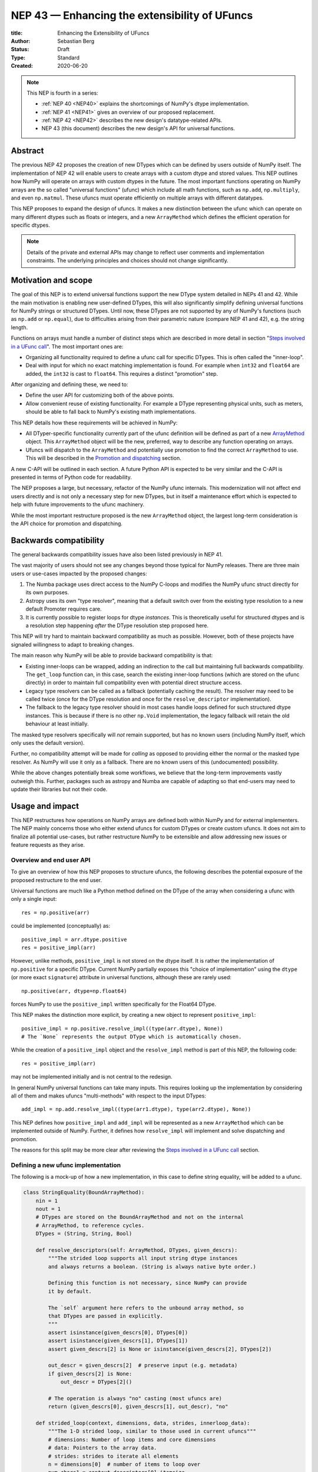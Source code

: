 .. _NEP43:

==============================================================================
NEP 43 — Enhancing the extensibility of UFuncs
==============================================================================

:title: Enhancing the Extensibility of UFuncs
:Author: Sebastian Berg
:Status: Draft
:Type: Standard
:Created: 2020-06-20


.. note::

    This NEP is fourth in a series:

    - :ref:`NEP 40 <NEP40>` explains the shortcomings of NumPy's dtype implementation.

    - :ref:`NEP 41 <NEP41>` gives an overview of our proposed replacement.

    - :ref:`NEP 42 <NEP42>`  describes the new design's datatype-related APIs.

    - NEP 43 (this document) describes the new design's API for universal functions.


******************************************************************************
Abstract
******************************************************************************

The previous NEP 42 proposes the creation of new DTypes which can
be defined by users outside of NumPy itself.
The implementation of NEP 42 will enable users to create arrays with a custom dtype
and stored values.
This NEP outlines how NumPy will operate on arrays with custom dtypes in the future.
The most important functions operating on NumPy arrays are the so called
"universal functions" (ufunc) which include all math functions, such as
``np.add``, ``np.multiply``, and even ``np.matmul``.
These ufuncs must operate efficiently on multiple arrays with
different datatypes.

This NEP proposes to expand the design of ufuncs.
It makes a new distinction between the ufunc which can operate
on many different dtypes such as floats or integers,
and a new ``ArrayMethod`` which defines the efficient operation for
specific dtypes.

.. note::

    Details of the private and external APIs may change to reflect user
    comments and implementation constraints. The underlying principles and
    choices should not change significantly.


******************************************************************************
Motivation and scope
******************************************************************************

The goal of this NEP is to extend universal
functions support the new DType system detailed in NEPs 41 and 42.
While the main motivation is enabling new user-defined DTypes, this will
also significantly simplify defining universal functions for NumPy strings or
structured DTypes.
Until now, these DTypes are not supported by any of NumPy's functions
(such as ``np.add`` or ``np.equal``), due to difficulties arising from
their parametric nature (compare NEP 41 and 42), e.g. the string length.

Functions on arrays must handle a number of distinct steps which are
described in more detail in section "`Steps involved in a UFunc call`_".
The most important ones are:

- Organizing all functionality required to define a ufunc call for specific
  DTypes.  This is often called the "inner-loop".
- Deal with input for which no exact matching implementation is found.
  For example when ``int32`` and ``float64`` are added, the ``int32``
  is cast to ``float64``.  This requires a distinct "promotion" step.

After organizing and defining these, we need to:

- Define the user API for customizing both of the above points.
- Allow convenient reuse of existing functionality.
  For example a DType representing physical units, such as meters,
  should be able to fall back to NumPy's existing math implementations.

This NEP details how these requirements will be achieved in NumPy:

- All DTyper-specific functionality currently part of the ufunc
  definition will be defined as part of a new `ArrayMethod`_ object.
  This ``ArrayMethod`` object will be the new, preferred, way to describe any
  function operating on arrays.

- Ufuncs will dispatch to the ``ArrayMethod`` and potentially use promotion
  to find the correct ``ArrayMethod`` to use.
  This will be described in the `Promotion and dispatching`_ section.

A new C-API will be outlined in each section. A future Python API is
expected to be very similar and the C-API is presented in terms of Python
code for readability.

The NEP proposes a large, but necessary, refactor of the NumPy ufunc internals.
This modernization will not affect end users directly and is not only a necessary
step for new DTypes, but in itself a maintenance effort which is expected to
help with future improvements to the ufunc machinery.

While the most important restructure proposed is the new ``ArrayMethod``
object, the largest long-term consideration is the API choice for
promotion and dispatching.


***********************
Backwards compatibility
***********************

The general backwards compatibility issues have also been listed
previously in NEP 41.

The vast majority of users should not see any changes beyond those typical
for NumPy releases.
There are three main users or use-cases impacted by the proposed changes:

1. The Numba package uses direct access to the NumPy C-loops and modifies
   the NumPy ufunc struct directly for its own purposes.
2. Astropy uses its own "type resolver", meaning that a default switch over
   from the existing type resolution to a new default Promoter requires care.
3. It is currently possible to register loops for dtype *instances*.
   This is theoretically useful for structured dtypes and is a resolution
   step happening *after* the DType resolution step proposed here.

This NEP will try hard to maintain backward compatibility as much as
possible. However, both of these projects have signaled willingness to adapt
to breaking changes.

The main reason why NumPy will be able to provide backward compatibility
is that:

* Existing inner-loops can be wrapped, adding an indirection to the call but
  maintaining full backwards compatibility.
  The ``get_loop`` function can, in this case, search the existing
  inner-loop functions (which are stored on the ufunc directly) in order
  to maintain full compatibility even with potential direct structure access.
* Legacy type resolvers can be called as a fallback (potentially caching
  the result). The resolver may need to be called twice (once for the DType
  resolution and once for the ``resolve_descriptor`` implementation).
* The fallback to the legacy type resolver should in most cases handle loops
  defined for such structured dtype instances.  This is because if there is no
  other ``np.Void`` implementation, the legacy fallback will retain the old
  behaviour at least initially.

The masked type resolvers specifically will *not* remain supported, but
has no known users (including NumPy itself, which only uses the default
version).

Further, no compatibility attempt will be made for *calling* as opposed
to providing either the normal or the masked type resolver.  As NumPy
will use it only as a fallback.  There are no known users of this
(undocumented) possibility.

While the above changes potentially break some workflows,
we believe that the long-term improvements vastly outweigh this.
Further, packages such as astropy and Numba are capable of adapting so that
end-users may need to update their libraries but not their code.


******************************************************************************
Usage and impact
******************************************************************************

This NEP restructures how operations on NumPy arrays are defined both
within NumPy and for external implementers.
The NEP mainly concerns those who either extend ufuncs for custom DTypes
or create custom ufuncs.  It does not aim to finalize all
potential use-cases, but rather restructure NumPy to be extensible and allow
addressing new issues or feature requests as they arise.


Overview and end user API 
=========================

To give an overview of how this NEP proposes to structure ufuncs,
the following describes the potential exposure of the proposed restructure
to the end user.

Universal functions are much like a Python method defined on the DType of
the array when considering a ufunc with only a single input::

    res = np.positive(arr)

could be implemented (conceptually) as::

    positive_impl = arr.dtype.positive
    res = positive_impl(arr)

However, unlike methods, ``positive_impl`` is not stored on the dtype itself.
It is rather the implementation of ``np.positive`` for a specific DType.
Current NumPy partially exposes this "choice of implementation" using
the ``dtype`` (or more exact ``signature``) attribute in universal functions,
although these are rarely used::

    np.positive(arr, dtype=np.float64)

forces NumPy to use the ``positive_impl`` written specifically for the Float64
DType.

This NEP makes the distinction more explicit, by creating a new object to
represent ``positive_impl``::

    positive_impl = np.positive.resolve_impl((type(arr.dtype), None))
    # The `None` represents the output DType which is automatically chosen.

While the creation of a ``positive_impl`` object and the ``resolve_impl``
method is part of this NEP, the following code::

    res = positive_impl(arr)

may not be implemented initially and is not central to the redesign.

In general NumPy universal functions can take many inputs.
This requires looking up the implementation by considering all of them
and makes ufuncs "multi-methods" with respect to the input DTypes::

    add_impl = np.add.resolve_impl((type(arr1.dtype), type(arr2.dtype), None))

This NEP defines how ``positive_impl`` and ``add_impl`` will be represented
as a new ``ArrayMethod`` which can be implemented outside of NumPy.
Further, it defines how ``resolve_impl`` will implement and solve dispatching
and promotion.

The reasons for this split may be more clear after reviewing the
`Steps involved in a UFunc call`_ section.


Defining a new ufunc implementation
===================================

The following is a mock-up of how a new implementation, in this case
to define string equality, will be added to a ufunc.

.. code-block:: python

    class StringEquality(BoundArrayMethod):
        nin = 1
        nout = 1
        # DTypes are stored on the BoundArrayMethod and not on the internal
        # ArrayMethod, to reference cycles.
        DTypes = (String, String, Bool)

        def resolve_descriptors(self: ArrayMethod, DTypes, given_descrs):
            """The strided loop supports all input string dtype instances
            and always returns a boolean. (String is always native byte order.)

            Defining this function is not necessary, since NumPy can provide
            it by default.

            The `self` argument here refers to the unbound array method, so
            that DTypes are passed in explicitly.
            """
            assert isinstance(given_descrs[0], DTypes[0])
            assert isinstance(given_descrs[1], DTypes[1])
            assert given_descrs[2] is None or isinstance(given_descrs[2], DTypes[2])
            
            out_descr = given_descrs[2]  # preserve input (e.g. metadata)
            if given_descrs[2] is None:
                out_descr = DTypes[2]()

            # The operation is always "no" casting (most ufuncs are)
            return (given_descrs[0], given_descrs[1], out_descr), "no"

        def strided_loop(context, dimensions, data, strides, innerloop_data):
            """The 1-D strided loop, similar to those used in current ufuncs"""
            # dimensions: Number of loop items and core dimensions
            # data: Pointers to the array data.
            # strides: strides to iterate all elements
            n = dimensions[0]  # number of items to loop over
            num_chars1 = context.descriptors[0].itemsize
            num_chars2 = context.descriptors[1].itemsize

            # C code using the above information to compare the strings in
            # both arrays.  In particular, this loop requires the `num_chars1`
            # and `num_chars2`.  Information which is currently not easily
            # available.

    np.equal.register_impl(StringEquality)
    del StringEquality  # may be deleted.


This definition will be sufficient to create a new loop, and the
structure allows for expansion in the future; something that is already
required to implement casting within NumPy itself.
We use ``BoundArrayMethod`` and a ``context`` structure here.  These
are described and motivated in details later. Briefly:

* ``context`` is a generalization of the ``self`` that Python passes to its
  methods.
* ``BoundArrayMethod`` is equivalent to the Python distinction that
  ``class.method`` is a method, while ``class().method`` returns a "bound" method.


Customizing dispatching and Promotion
=====================================

Finding the correct implementation when ``np.positive.resolve_impl()`` is
called is largely an implementation detail.
But, in some cases it may be necessary to influence this process when no
implementation matches the requested DTypes exactly:

.. code-block:: python

    np.multiple.resolve_impl((Timedelta64, Int8, None))

will not have an exact match, because NumPy only has an implementation for
multiplying ``Timedelta64`` with ``Int64``.
In simple cases, NumPy will use a default promotion step to attempt to find
the correct implementation, but to implement the above step, we will allow
the following:

.. code-block:: python

    def promote_timedelta_integer(ufunc, dtypes):
        new_dtypes = (Timdelta64, Int64, dtypes[-1])
        # Resolve again, using Int64:
        return ufunc.resolve_impl(new_dtypes)

    np.multiple.register_promoter(
        (Timedelta64, Integer, None), promote_timedelta_integer)

Where ``Integer`` is an abstract DType (compare NEP 42).


.. _steps_of_a_ufunc_call:

****************************************************************************
Steps involved in a UFunc call
****************************************************************************

Before going into more detailed API choices, it is helpful to review the
steps involved in a call to a universal function in NumPy.

A UFunc call is split into the following steps:

1. Handle ``__array_ufunc__`` protocol:

   * For array-likes such as a Dask arrays, NumPy can defer the operation.
     This step is performed first, and unaffected by this NEP (compare :ref:`NEP18`).

2. Promotion and dispatching

   * Given the DTypes of all inputs, find the correct implementation.
     E.g. an implementation for ``float64``, ``int64`` or a user-defined DType.

   * When no exact implementation exists, *promotion* has to be performed.
     For example, adding a ``float32`` and a ``float64`` is implemented by
     first casting the ``float32`` to ``float64``.

3. Parametric ``dtype`` resolution:

   * In general, whenever an output DType is parametric the parameters have
     to be found (resolved).
   * For example, if a loop adds two strings, it is necessary to define the
     correct output (and possibly input) dtypes.  ``S5 + S4 -> S9``, while
     an ``upper`` function has the signature ``S5 -> S5``.
   * When they are not parametric, a default implementation is provided
     which fills in the default dtype instances (ensuring for example native
     byte order).

4. Preparing the iteration:

   * This step is largely handled by ``NpyIter`` internally (the iterator).
   * Allocate all outputs and temporary buffers necessary to perform casts.
     This *requires* the dtypes as resolved in step 3.
   * Find the best iteration order, which includes information to efficiently
     implement broadcasting. For example, adding a single value to an array
     repeats the same value.

5. Setup and fetch the C-level function:

   * If necessary, allocate temporary working space.
   * Find the C-implemented, light weight, inner-loop function.
     Finding the inner-loop function can allow specialized implementations
     in the future.
     For example casting currently optimizes contiguous casts and
     reductions have optimizations that are currently handled
     inside the inner-loop function itself.
   * Signal whether the inner-loop requires the Python API or whether
     the GIL may be released (to allow threading).
   * Clear floating point exception flags.

6. Perform the actual calculation:

   * Run the DType specific inner-loop function.
   * The inner-loop may require access to additional data, such as dtypes or
     additional data set in the previous step.
   * The inner-loop function may be called an undefined number of times.

7. Finalize:

   * Free any temporary working space allocated in step 5.
   * Check for floating point exception flags.
   * Return the result.

The ``ArrayMethod`` provides a concept to group steps 3 to 6 and partially 7.
However, implementers of a new ufunc or ``ArrayMethod`` usually do not need to
customize the behaviour in steps 4 or 6 which NumPy can and does provide.
For the ``ArrayMethod`` implementer, the central steps to customize
are step 3 and step 5.  These provide the custom inner-loop function and
potentially inner-loop specific setup.
Further customization is possible and anticipated as future extensions.

Step 2. is promotion and dispatching and will be restructured
with new API to allow customization of the process where necessary.

Step 1 is listed for completeness and is unaffected by this NEP.

The following sketch provides an overview of step 2 to 6 with an emphasize
of how dtypes are handled and which parts are customizable ("Registered")
and which are handled by NumPy:

.. figure:: _static/nep43-sketch.svg
    :figclass: align-center


*****************************************************************************
ArrayMethod
*****************************************************************************

A central proposal of this NEP is the creation of the ``ArrayMethod`` as an object
describing each implementation specific to a given set of DTypes.
We use the ``class`` syntax to describe the information required to create
a new ``ArrayMethod`` object:

.. code-block:: python

    class ArrayMethod:
        name: str  # Name, mainly useful for debugging

        # Casting safety information (almost always "safe", necessary to
        # unify casting and universal functions)
        casting: Casting = "no"

        # More general flags:
        flags: int

        def resolve_descriptors(self,
                Tuple[DTypeMeta], Tuple[DType|None]: given_descrs) -> Casting, Tuple[DType]:
            """Returns the safety of the operation (casting safety) and the
            """
            # A default implementation can be provided for non-parametric
            # output dtypes.
            raise NotImplementedError

        @staticmethod
        def get_loop(Context : context, strides, ...) -> strided_loop_function, flags:
            """Returns the low-level C (strided inner-loop) function which
            performs the actual operation.
            
            This method may initially private, users will be able to provide
            a set of optimized inner-loop functions instead:
            
            * `strided_inner_loop`
            * `contiguous_inner_loop`
            * `unaligned_strided_loop`
            * ...
            """
            raise NotImplementedError

        @staticmethod
        def strided_inner_loop(
                Context : context, data, dimensions, strides, innerloop_data):
            """The inner-loop (equivalent to the current ufunc loop)
            which is returned by the default `get_loop()` implementation."""
            raise NotImplementedError

With ``Context`` providing mostly static information about the function call:

.. code-block:: python

    class Context:
        # The ArrayMethod object itself:
        ArrayMethod : method

        # Information about the caller, e.g. the ufunc, such as `np.add`:
        callable : caller = None
        # The number of input arguments:
        int : nin = 1
        # The number of output arguments:
        int : nout = 1
        # The actual dtypes instances the inner-loop operates on:
        Tuple[DType] : descriptors

        # Any additional information required. In the future, this will
        # generalize or duplicate things currently stored on the ufunc:
        #  - The ufunc signature of generalized ufuncs
        #  - The identity used for reductions

And ``flags`` stored properties, for whether:

* the ``ArrayMethod`` supports unaligned input and output arrays
* the inner-loop function requires the Python API (GIL)
* NumPy has to check the floating point error CPU flags.

*Note: More information is expected to be added as necessary.*


The call ``Context``
====================

The "context" object is analogous to Python's ``self`` that is
passed to all methods.
To understand why the "context" object is necessary and its
internal structure, it is helpful to remember
that a Python method can be written in the following way
(see also the `documentation of __get__
<https://docs.python.org/3.8/reference/datamodel.html#object.__get__>`_):

.. code-block:: python

    class BoundMethod:
        def __init__(self, instance, method):
            self.instance = instance
            self.method = method

        def __call__(self, *args, **kwargs):
            return self.method.function(self.instance, *args, **kwargs)


    class Method:
        def __init__(self, function):
            self.function = function

        def __get__(self, instance, owner=None):
            assert instance is not None  # unsupported here
            return BoundMethod(instance, self)            


With which the following ``method1`` and ``method2`` below, behave identically:

.. code-block:: python

    def function(self):
        print(self)

    class MyClass:
        def method1(self):
            print(self)

        method2 = Method(function)

And both will print the same result:

.. code-block:: python

    >>> myinstance = MyClass()
    >>> myinstance.method1()
    <__main__.MyClass object at 0x7eff65436d00>
    >>> myinstance.method2()
    <__main__.MyClass object at 0x7eff65436d00>

Here ``self.instance`` would be all information passed on by ``Context``.
The ``Context`` is a generalization and has to pass additional information:

* Unlike a method which operates on a single class instance, the ``ArrayMethod``
  operates on many input arrays and thus multiple dtypes.
* The ``__call__`` of the ``BoundMethod`` above contains only a single call
  to a function. But an ``ArrayMethod`` has to call ``resolve_descriptors``
  and later pass on that information to the inner-loop function.
* A Python function has no state except that defined by its outer scope.
  Within C, ``Context`` is able to provide additional state if necessary.

Just as Python requires the distinction of a method and a bound method,
NumPy will have a ``BoundArrayMethod``.
This stores all of the constant information that is part of the ``Context``,
such as:

* the ``DTypes``
* the number of input and output arguments
* the ufunc signature (specific to generalized ufuncs, compare :ref:`NEP20`).

Fortunately, most users and even ufunc implementers will not have to worry
about these internal details; just like few Python users need to know
about the ``__get__`` dunder method.
The ``Context`` object or C-structure provides all necessary data to the
fast C-functions and NumPy API creates the new ``ArrayMethod`` or
``BoundArrayMethod`` as required.


.. _ArrayMethod_specs:

ArrayMethod specifications
==========================

.. highlight:: c

These specifications provide a minimal initial C-API, which shall be expanded
in the future, for example to allow specialized inner-loops.

Briefly, NumPy currently relies on strided inner-loops and this
will be the only allowed method of defining a ufunc initially.
We expect the addition of a ``setup`` function or exposure of ``get_loop``
in the future.

UFuncs require the same information as casting, giving the following
definitions (see also :ref:`NEP 42 <NEP42>` ``CastingImpl``):

* A new structure to be passed to the resolve function and inner-loop::
  
        typedef struct {
            PyObject *caller;  /* The ufunc object */
            PyArrayMethodObject *method;

            int nin, nout;

            PyArray_DTypeMeta **dtypes;
            /* Operand descriptors, filled in by resolve_desciptors */
            PyArray_Descr **descriptors;

            void *reserved;  // For Potential in threading (Interpreter state)
        } PyArrayMethod_Context
  
  This structure may be appended to include additional information in future
  versions of NumPy and includes all constant loop metadata.

  We could version this structure, although it may be simpler to version
  the ``ArrayMethod`` itself.

* Similar to casting, ufuncs may need to find the correct loop dtype
  or indicate that a loop is only capable of handling certain instances of
  the involved DTypes (e.g. only native byteorder).  This is handled by
  a ``resolve_descriptors`` function (identical to the ``resolve_descriptors``
  of ``CastingImpl``)::

      NPY_CASTING
      resolve_descriptors(
              PyArrayMethodObject *self,
              PyArray_DTypeMeta *dtypes,
              PyArray_Descr *given_dtypes[nin+nout],
              PyArray_Descr *loop_dtypes[nin+nout]);

  The function fills ``loop_dtypes`` based on the given ``given_dtypes``.
  This requires filling in the descriptor of the output(s).
  Often also the input descriptor(s) have to be found, e.g. to ensure native
  byteorder when needed by the inner-loop.

  In most cases an ``ArrayMethod`` will have non-parametric output DTypes
  so that a default implementation can be provided.

* An additional ``void *user_data`` will usually be typed to extend
  the existing ``NpyAuxData *`` struct::
  
        struct {
            NpyAuxData_FreeFunc *free;
            NpyAuxData_CloneFunc *clone;
            /* To allow for a bit of expansion without breaking the ABI */
           void *reserved[2];
        } NpyAuxData;

  This struct is currently mainly used for the NumPy internal casting
  machinery and as of now both ``free`` and ``clone`` must be provided,
  although this could be relaxed.

  Unlike NumPy casts, the vast majority of ufuncs currently do not require
  this additional scratch-space, but may need simple flagging capability
  for example for implementing warnings (see Error and Warning Handling below).
  To simplify this NumPy will pass a single zero initialized ``npy_intp *``
  when ``user_data`` is not set. 
  *Note that it would be possible to pass this as part of Context.*

* The optional ``get_loop`` function will not be public initially, to avoid
  finalizing the API which requires design choices also with casting:

  .. code-block:: C

        innerloop *
        get_loop(
            PyArrayMethod_Context *context,
            int aligned, int move_references,
            npy_intp *strides,
            PyArray_StridedUnaryOp **out_loop,
            NpyAuxData **innerloop_data,
            NPY_ARRAYMETHOD_FLAGS *flags);
  
  ``NPY_ARRAYMETHOD_FLAGS`` can indicate whether the Python API is required
  and floating point errors must be checked. ``move_references`` is used
  internally for NumPy casting at this time.

* The inner-loop function::

    int inner_loop(PyArrayMethod_Context *context, ..., void *innerloop_data);

  Will have the identical signature to current inner-loops with the following
  changes:

  * A return value to indicate an error when returning ``-1`` instead of ``0``.
    When returning ``-1`` a Python error must be set.
  * The new first argument ``PyArrayMethod_Context *`` is used to pass in
    potentially required information about the ufunc or descriptors in a
    convenient way.
  * The ``void *innerloop_data`` will be the ``NpyAuxData **innerloop_data`` as set by
    ``get_loop``.  If ``get_loop`` does not set ``innerloop_data`` an ``npy_intp *``
    is passed instead (see `Error Handling`_ below for the motivation).

  *Note:* Since ``get_loop`` is expected to be private, the exact implementation
  of ``innerloop_data`` can be modified until final exposure.

Creation of a new ``BoundArrayMethod`` will use a ``PyArrayMethod_FromSpec()``
function.  A shorthand will allow direct registration to a ufunc using
``PyUFunc_AddImplementationFromSpec()``.  The specification is expected
to contain the following (this may extend in the future)::

    typedef struct {
        const char *name;  /* Generic name, mainly for debugging */
        int nin, nout;
        NPY_CASTING casting;
        NPY_ARRAYMETHOD_FLAGS flags;
        PyArray_DTypeMeta **dtypes;
        PyType_Slot *slots;
    } PyArrayMethod_Spec;

.. highlight:: python

Discussion and alternatives
===========================

The above split into an ``ArrayMethod`` and ``Context`` and the additional
requirement of a ``BoundArrayMethod`` is a necessary split mirroring the
implementation of methods and bound methods in Python.

One reason for this requirement is that it allows storing the ``ArrayMethod``
object in many cases without holding references to the ``DTypes`` which may
be important if DTypes are created (and deleted) dynamically.
(This is a complex topic, which does not have a complete solution in current
Python, but the approach solves the issue with respect to casting.)

There seem to be no alternatives to this structure.  Separating the
DType-specific steps from the general ufunc dispatching and promotion is
absolutely necessary to allow future extension and flexibility.
Furthermore, it allows unifying casting and ufuncs.

Since the structure of ``ArrayMethod`` and ``BoundArrayMethod`` will be
opaque and can be extended, there are few long-term design implications aside
from the choice of making them Python objects.


``resolve_descriptors``
-----------------------

The ``resolve_descriptors`` method is possibly the main innovation of this
NEP and it is central also in the implementation of casting in NEP 42.

By ensuring that every ``ArrayMethod`` provides ``resolve_descriptors`` we
define a unified, clear API for step 3 in `Steps involved in a UFunc call`_.
This step is required to allocate output arrays and has to happen before
casting can be prepared.

While the returned casting-safety (``NPY_CASTING``) will almost always be
"no" for universal functions, including it has two big advantages:

* ``-1`` indicates that an error occurred. If a Python error is set, it will
  be raised.  If no Python error is set this will be considered an "impossible"
  cast and a custom error will be set. (This distinction is important for the
  ``np.can_cast()`` function, which should raise the first one and return
  ``False`` in the second case, it is not noteworthy for typical ufuncs).
  *This point is under consideration, we may use -1 to indicate
  a general error, and use a different return value for an impossible cast.*
* Returning the casting safety is central to NEP 42 for casting and
  allows the unmodified use of ``ArrayMethod`` there.
* There may be a future desire to implement fast but unsafe implementations.
  For example for ``int64 + int64 -> int32`` which is unsafe from a casting
  perspective. Currently, this would use ``int64 + int64 -> int64`` and then
  cast to ``int32``. An implementation that skips the cast would
  have to signal that it effectively includes the "same-kind" cast and is
  thus not considered "no".


``get_loop`` method
-------------------

Currently, NumPy ufuncs typically only provide a single strided loop, so that
the ``get_loop`` method may seem unnecessary.
For this reason we plan for ``get_loop`` to be a private function initially.

However, ``get_loop`` is required for casting where specialized loops are
used even beyond strided and contiguous loops.
Thus, the ``get_loop`` function must be a full replacement for
the internal ``PyArray_GetDTypeTransferFunction``.

In the future, ``get_loop`` may be made public or a new ``setup`` function
be exposed to allow more control, for example to allow allocating
working memory.
Further, we could expand ``get_loop`` and allow the ``ArrayMethod`` implementer
to also control the outer iteration and not only the 1-D inner-loop.


Extending the inner-loop signature
----------------------------------

Extending the inner-loop signature is another central and necessary part of
the NEP.

**Passing in the Context:**

Passing in the ``Context`` potentially allows for the future extension of
the signature by adding new fields to the context struct.
Furthermore it provides direct access to the dtype instances which
the inner-loop operates on.
This is necessary information for parametric dtypes since for example comparing
two strings requires knowing the length of both strings.
The ``Context`` can also hold potentially useful information such as the
original ``ufunc``, which can be helpful when reporting errors.

In principle passing in Context is not necessary, as all information could be
included in ``innerloop_data`` and set up in the ``get_loop`` function.
In this NEP we propose passing the struct to simplify creation of loops for
parametric DTypes.

**Passing in user data:**

The current casting implementation uses the existing ``NpyAuxData *`` to pass
in additional data as defined by ``get_loop``.
There are certainly alternatives to the use of this structure, but it
provides a simple solution, which is already used in NumPy and public API.

``NpyAyxData *`` is a light weight, allocated structure and since it already
exists in NumPy for this purpose, it seems a natural choice.
To simplify some use-cases (see "Error Handling" below), we will pass a
``npy_intp *innerloop_data = 0`` instead when ``innerloop_data`` is not provided.

*Note:* Since ``get_loop`` is expected to be private initially we can gain
experience with ``innerloop_data`` before exposing it as public API.

**Return value:**

The return value to indicate an error is an important, but currently missing
feature in NumPy. The error handling is further complicated by the way
CPUs signal floating point errors.
Both are discussed in the next section.

Error handling
""""""""""""""

.. highlight:: c

We expect that future inner-loops will generally set Python errors as soon
as an error is found. This is complicated when the inner-loop is run without
locking the GIL.  In this case the function will have to lock the GIL,
set the Python error and return ``-1`` to indicate an error occurred:::

    int
    inner_loop(PyArrayMethod_Context *context, ..., void *innerloop_data)
    {
        NPY_ALLOW_C_API_DEF

        for (npy_intp i = 0; i < N; i++) {
            /* calculation */

            if (error_occurred) {
                NPY_ALLOW_C_API;
                PyErr_SetString(PyExc_ValueError,
                    "Error occurred inside inner_loop.");
                NPY_DISABLE_C_API
                return -1;
            }
        }
        return 0;
    }

Floating point errors are special, since they require checking the hardware
state which is too expensive if done within the inner-loop function itself.
Thus, NumPy will handle these if flagged by the ``ArrayMethod``.
An ``ArrayMethod`` should never cause floating point error flags to be set
if it flags that these should not be checked. This could interfere when
calling multiple functions; in particular when casting is necessary.

An alternative solution would be to allow setting the error only at the later
finalization step when NumPy will also check the floating point error flags.

We decided against this pattern at this time. It seems more complex and
generally unnecessary.
While safely grabbing the GIL in the loop may require passing in an additional
``PyThreadState`` or ``PyInterpreterState`` in the future (for subinterpreter
support), this is acceptable and can be anticipated.
Setting the error at a later point would add complexity: for instance
if an operation is paused (which can currently happen for casting in particular),
the error check needs to run explicitly ever time this happens.

We expect that setting errors immediately is the easiest and most convenient
solution and more complex solution may be possible future extensions.

Handling *warnings* is slightly more complex: A warning should be
given exactly once for each function call (i.e. for the whole array) even
if naively it would be given many times.
To simplify such a use case, we will pass in ``npy_intp *innerloop_data = 0``
by default which can be used to store flags (or other simple persistent data).
For instance, we could imagine an integer multiplication loop which warns
when an overflow occurred::

    int
    integer_multiply(PyArrayMethod_Context *context, ..., npy_intp *innerloop_data)
    {
        int overflow;
        NPY_ALLOW_C_API_DEF

        for (npy_intp i = 0; i < N; i++) {
            *out = multiply_integers(*in1, *in2, &overflow);

            if (overflow && !*innerloop_data) {
                NPY_ALLOW_C_API;
                if (PyErr_Warn(PyExc_UserWarning,
                        "Integer overflow detected.") < 0) {
                    NPY_DISABLE_C_API
                    return -1;
                }
                *innerloop_data = 1;
                NPY_DISABLE_C_API
        }
        return 0;
    }

*TODO:* The idea of passing an ``npy_intp`` scratch space when ``innerloop_data``
is not set seems convenient, but I am uncertain about it, since I am not
aware of any similar prior art.  This "scratch space" could also be part of
the ``context`` in principle.

.. highlight:: python

Reusing existing loops/implementations
======================================

For many DTypes the above definition for adding additional C-level loops will be
sufficient and require no more than a single strided loop implementation
and if the loop works with parametric DTypes, the
``resolve_descriptors`` function *must* additionally be provided.

However, in some use-cases it is desirable to call back to an existing implementation.
In Python, this could be achieved by simply calling into the original ufunc.

For better performance in C, and for large arrays, it is desirable to reuse
an existing ``ArrayMethod`` as directly as possible, so that its inner-loop function
can be used directly without additional overhead.
We will thus allow to create a new, wrapping, ``ArrayMethod`` from an existing
``ArrayMethod``.

This wrapped ``ArrayMethod`` will have two additional methods:

* ``view_inputs(Tuple[DType]: input_descr) -> Tuple[DType]`` replacing the
  user input descriptors with descriptors matching the wrapped loop.
  It must be possible to *view* the inputs as the output.
  For example for ``Unit[Float64]("m") + Unit[Float32]("km")`` this will
  return ``float64 + int32``. The original ``resolve_descriptors`` will
  convert this to ``float64 + float64``.

* ``wrap_outputs(Tuple[DType]: input_descr) -> Tuple[DType]`` replacing the
  resolved descriptors with the desired actual loop descriptors.
  The original ``resolve_descriptors`` function will be called between these
  two calls, so that the output descriptors may not be set in the first call.
  In the above example it will use the ``float64`` as returned (which might
  have changed the byte-order), and further resolve the physical unit making
  the final signature::
  
      Unit[Float64]("m") + Unit[Float64]("m") -> Unit[Float64]("m")

  the UFunc machinery will take care of casting the "km" input to "m".


The ``view_inputs`` method allows passing the correct inputs into the
original ``resolve_descriptors`` function, while ``wrap_outputs`` ensures
the correct descriptors are used for output allocation and input buffering casts.

An important use-case for this is that of an abstract Unit DType
with subclasses for each numeric dtype (which could be dynamically created)::

    Unit[Float64]("m")
    # with Unit[Float64] being the concrete DType:
    isinstance(Unit[Float64], Unit)  # is True

Such a ``Unit[Float64]("m")`` instance has a well-defined signature with
respect to type promotion.
The author of the ``Unit`` DType can implement most necessary logic by
wrapping the existing math functions and using the two additional methods
above.
Using the *promotion* step, this will allow to create a register a single
promoter for the abstract ``Unit`` DType with the ``ufunc``.
The promoter can then add the wrapped concrete ``ArrayMethod`` dynamically
at promotion time, and NumPy can cache (or store it) after the first call.

**Alternative use-case:**

A different use-case is that of a ``Unit(float64, "m")`` DType, where
the numerical type is part of the DType parameter.
This approach is possible, but will require a custom ``ArrayMethod``
which wraps existing loops.
It must also always require two steps of dispatching (one to the ``Unit``
DType and a second one for the numerical type).

Furthermore, the efficient implementation will require the ability to
fetch and reuse the inner-loop function from another ``ArrayMethod``.
(Which is probably necessary for users like Numba, but it is uncertain
whether it should be a common pattern and it cannot be accessible from
Python itself.)


.. _promotion_and_dispatching:

*************************
Promotion and dispatching
*************************

NumPy ufuncs are multi-methods in the sense that they operate on (or with)
multiple DTypes at once.
While the input (and output) dtypes are attached to NumPy arrays,
the ``ndarray`` type itself does not carry the information of which
function to apply to the data.

For example, given the input::

    int_arr = np.array([1, 2, 3], dtype=np.int64)
    float_arr = np.array([1, 2, 3], dtype=np.float64)
    np.add(int_arr, float_arr)

has to find the correct ``ArrayMethod`` to perform the operation.
Ideally, there is an exact match defined, e.g. for ``np.add(int_arr, int_arr)``
the ``ArrayMethod[Int64, Int64, out=Int64]`` matches exactly and can be used.
However, for ``np.add(int_arr, float_arr)`` there is no direct match,
requiring a promotion step.

Promotion and dispatching process
=================================

In general the ``ArrayMethod`` is found by searching for an exact match of
all input DTypes.
The output dtypes should *not* affect calculation, but if multiple registered
``ArrayMethod``\ s match exactly, the output DType will be used to find the
better match.
This will allow the current distinction for ``np.equal`` loops which define
both ``Object, Object -> Bool`` (default) and ``Object, Object -> Object``.

Initially, an ``ArrayMethod`` will be defined for *concrete* DTypes only
and since these cannot be subclassed an exact match is guaranteed.
In the future we expect that ``ArrayMethod``\ s can also be defined for
*abstract* DTypes. In which case the best match is found as detailed below.

**Promotion:**

If a matching ``ArrayMethod`` exists, dispatching is straight forward.
However, when it does not, additional definitions are required to implement
this "promotion":

* By default any UFunc has a promotion which uses the common DType of all
  inputs and dispatches a second time.  This is well-defined for most
  mathematical functions, but can be disabled or customized if necessary.
  For instances ``int32 + float64`` tries again using ``float64 + float64``
  which is the common DType.

* Users can *register* new Promoters just as they can register a
  new ``ArrayMethod``.  These will use abstract DTypes to allow matching
  a large variety of signatures.
  The return value of a promotion function shall be a new ``ArrayMethod``
  or ``NotImplemented``.  It must be consistent over multiple calls with
  the same input to allow caching of the result.

The signature of a promotion function would be::

    promoter(np.ufunc: ufunc, Tuple[DTypeMeta]: DTypes): -> Union[ArrayMethod, NotImplemented]

Note that DTypes may include the output's DType, however, normally the
output DType will *not* affect which ``ArrayMethod`` is chosen.

In most cases, it should not be necessary to add a custom promotion function.
An example which requires this is multiplication with a unit:
in NumPy ``timedelta64`` can be multiplied with most integers,
but NumPy only defines a loop (``ArrayMethod``) for ``timedelta64 * int64``
so that multiplying with ``int32`` would fail.

To allow this, the following promoter can be registered for
``(Timedelta64, Integral, None)``::

    def promote(ufunc, DTypes):
        res = list(DTypes)
        try:
            res[1] = np.common_dtype(DTypes[1], Int64)
        except TypeError:
            return NotImplemented

        # Could check that res[1] is actually Int64
        return ufunc.resolve_impl(tuple(res))

In this case, just as a ``Timedelta64 * int64`` and ``int64 * timedelta64``
``ArrayMethod`` is necessary, a second promoter will have to be registered to
handle the case where the integer is passed first.

**Dispatching rules for ArrayMethod and Promoters:**

Promoter and ``ArrayMethod`` are discovered by finding the best match as
defined by the DType class hierarchy.
The best match is defined if:

* The signature matches for all input DTypes, so that
  ``issubclass(input_DType, registered_DType)``  returns true.
* No other promoter or ``ArrayMethod`` is more precise in any input:
  ``issubclass(other_DType, this_DType)`` is true (this may include if both
  are identical).
* This promoter or ``ArrayMethod`` is more precise in at least one input or
  output DType.

It will be an error if ``NotImplemented`` is returned or if two
promoters match the input equally well.
When an existing promoter is not precise enough for new functionality, a
new promoter has to be added.
To ensure that this promoter takes precedence it may be necessary to define
new abstract DTypes as more precise subclasses of existing ones.

The above rules enable specialization if an output is supplied
or the full loop is specified.  This should not typically be necessary,
but allows resolving ``np.logic_or``, etc. which have both
``Object, Object -> Bool`` and ``Object, Object -> Object`` loops (using the
first by default).


Discussion and alternatives
===========================

Instead of resolving and returning a new implementation, we could also
return a new set of DTypes to use for dispatching.  This works, however,
it has the disadvantage that it is impossible to dispatch to a loop
defined on a different ufunc or to dynamically create a new ``ArrayMethod``.


**Rejected Alternatives:**

In the above the promoters use a multiple dispatching style type resolution
while the current UFunc machinery uses the first
"safe" loop (see also :ref:`NEP 40 <NEP40>`) in an ordered hierarchy.

While the "safe" casting rule is not restrictive enough, we could imagine
using a new "promote" casting rule, or the common-DType logic to find the
best matching loop by upcasting the inputs as necessary.

One downside to this approach is that upcasting alone allows upcasting the
result beyond what is expected by users:
Currently (which will remain supported as a fallback) any ufunc which defines
only a float64 loop will also work for float16 and float32 by *upcasting*::

    >>> from scipy.special import erf
    >>> erf(np.array([4.], dtype=np.float16))  # float16
    array([1.], dtype=float32)

with a float32 result.  It is impossible to change the ``erf`` function to
return a float16 result without changing the result of following code.
In general, we argue that automatic upcasting should not occur in cases
where a less precise loop can be defined, *unless* the ufunc
author does this intentionally using a promotion.

This consideration means that upcasting has to be limited by some additional
method.

*Alternative 1:*

Assuming general upcasting is not intended, a rule must be defined to
limit upcasting the input from ``float16 -> float32`` either using generic
logic on the DTypes or the UFunc itself (or a combination of both).
The UFunc cannot do this easily on its own, since it cannot know all possible
DTypes which register loops.
Consider the two examples:

First (should be rejected):

* Input: ``float16 * float16``
* Existing loop: ``float32 * float32``

Second (should be accepted):

* Input: ``timedelta64 * int32``
* Existing loop: ``timedelta64 * int16``


This requires either:

1. The ``timedelta64`` to somehow signal that the ``int64`` upcast is
   always supported if it is involved in the operation.
2. The ``float32 * float32`` loop to reject upcasting.

Implementing the first approach requires signaling that upcasts are
acceptable in the specific context.  This would require additional hooks
and may not be simple for complex DTypes.

For the second approach in most cases a simple ``np.common_dtype`` rule will
work for initial dispatching, however, even this is only clearly the case
for homogeneous loops.
This option will require adding a function to check whether the input
is a valid upcast to each loop individually, which seems problematic.
In many cases a default could be provided (homogeneous signature).

*Alternative 2:*

An alternative "promotion" step is to ensure that the *output* DType matches
with the loop after first finding the correct output DType.
If the output DTypes are known, finding a safe loop becomes easy.
In the majority of cases this works, the correct output dtype is just::

    np.common_dtype(*input_DTypes)

or some fixed DType (e.g. Bool for logical functions).

However, it fails for example in the ``timedelta64 * int32`` case above since
there is a-priori no way to know that the "expected" result type of this
output is indeed ``timedelta64`` (``np.common_dtype(Datetime64, Int32)`` fails).
This requires some additional knowledge of the timedelta64 precision being
int64. Since a ufunc can have an arbitrary number of (relevant) inputs
it would thus at least require an additional ``__promoted_dtypes__`` method
on ``Datetime64`` (and all DTypes).

A further limitation is shown by masked DTypes.  Logical functions do not
have a boolean result when masked are involved, which would thus require the
original ufunc author to anticipate masked DTypes in this scheme.
Similarly, some functions defined for complex values will return real numbers
while others return complex numbers.  If the original author did not anticipate
complex numbers, the promotion may be incorrect for a later added complex loop.


We believe that promoters, while allowing for an huge theoretical complexity,
are the best solution:

1. Promotion allows for dynamically adding new loops. E.g. it is possible
   to define an abstract Unit DType, which dynamically creates classes to
   wrap other existing DTypes.  Using a single promoter, this DType can
   dynamically wrap existing ``ArrayMethod`` enabling it to find the correct
   loop in a single lookup instead of two.
2. The promotion logic will usually err on the safe side: A newly-added
   loop cannot be misused unless a promoter is added as well.
3. They put the burden of carefully thinking of whether the logic is correct
   on the programmer adding new loops to a UFunc.  (Compared to Alternative 2)
4. In case of incorrect existing promotion, writing a promoter to restrict
   or refine a generic rule is possible.  In general a promotion rule should
   never return an *incorrect* promotion, but if it the existing promotion
   logic fails or is incorrect for a newly-added loop, the loop can add a
   new promoter to refine the logic.

The option of having each loop verify that no upcast occurred is probably
the best alternative, but does not include the ability to dynamically
adding new loops.

The main downsides of general promoters is that they allow a possible
very large complexity.
A third-party library *could* add incorrect promotions to NumPy, however,
this is already possible by adding new incorrect loops.
In general we believe we can rely on downstream projects to use this
power and complexity carefully and responsibly.


***************
User guidelines
***************

In general adding a promoter to a UFunc must be done very carefully.
A promoter should never affect loops which can be reasonably defined
by other datatypes.  Defining a hypothetical ``erf(UnitFloat16)`` loop
must not lead to ``erf(float16)``.
In general a promoter should fulfill the following requirements:

* Be conservative when defining a new promotion rule. An incorrect result
  is a much more dangerous error than an unexpected error.
* One of the (abstract) DTypes added should typically match specifically with a
  DType (or family of DTypes) defined by your project.
  Never add promotion rules which go beyond normal common DType rules!
  It is *not* reasonable to add a loop for ``int16 + uint16 -> int24`` if
  you write an ``int24`` dtype. The result of this operation was already
  defined previously as ``int32`` and will be used with this assumption.
* A promoter (or loop) should never affect existing loop results.
  This includes adding faster but less precise loops/promoters to replace
  existing ones.
* Try to stay within a clear, linear hierarchy for all promotion (and casting)
  related logic. NumPy itself breaks this logic for integers and floats
  (they are not strictly linear, since int64 cannot promote to float32).
* Loops and promoters can be added by any project, which could be:

  * The project defining the ufunc
  * The project defining the DType
  * A third-party project

  Try to find out which is the best project to add the loop.  If neither
  the project defining the ufunc nor the project defining the DType add the
  loop, issues with multiple definitions (which are rejected) may arise
  and care should be taken that the loop behaviour is always more desirable
  than an error.

In some cases exceptions to these rules may make sense, however, in general
we ask you to use extreme caution and when in doubt create a new UFunc
instead.  This clearly notifies the users of differing rules.
When in doubt, ask on the NumPy mailing list or issue tracker!


**************
Implementation
**************

Implementation of this NEP will entail a large refactor and restructuring
of the current ufunc machinery (as well as casting).

The implementation unfortunately will require large maintenance of the
UFunc machinery, since both the actual UFunc loop calls, as well as the
initial dispatching steps have to be modified.

In general, the correct ``ArrayMethod``, also those returned by a promoter,
will be cached (or stored) inside a hashtable for efficient lookup.


**********
Discussion
**********

There is a large space of possible implementations with many discussions
in various places, as well as initial thoughts and design documents.
These are listed in the discussion of :ref:`NEP 40 <NEP40>` and not repeated here for
brevity.

A long discussion which touches many of these points and points towards
similar solutions can be found in
`the github issue 12518 "What should be the calling convention for ufunc inner loop signatures?" <https://github.com/numpy/numpy/issues/12518>`_


**********
References
**********

Please see NEP 40 and 41 for more discussion and references.


*********
Copyright
*********

This document has been placed in the public domain.

